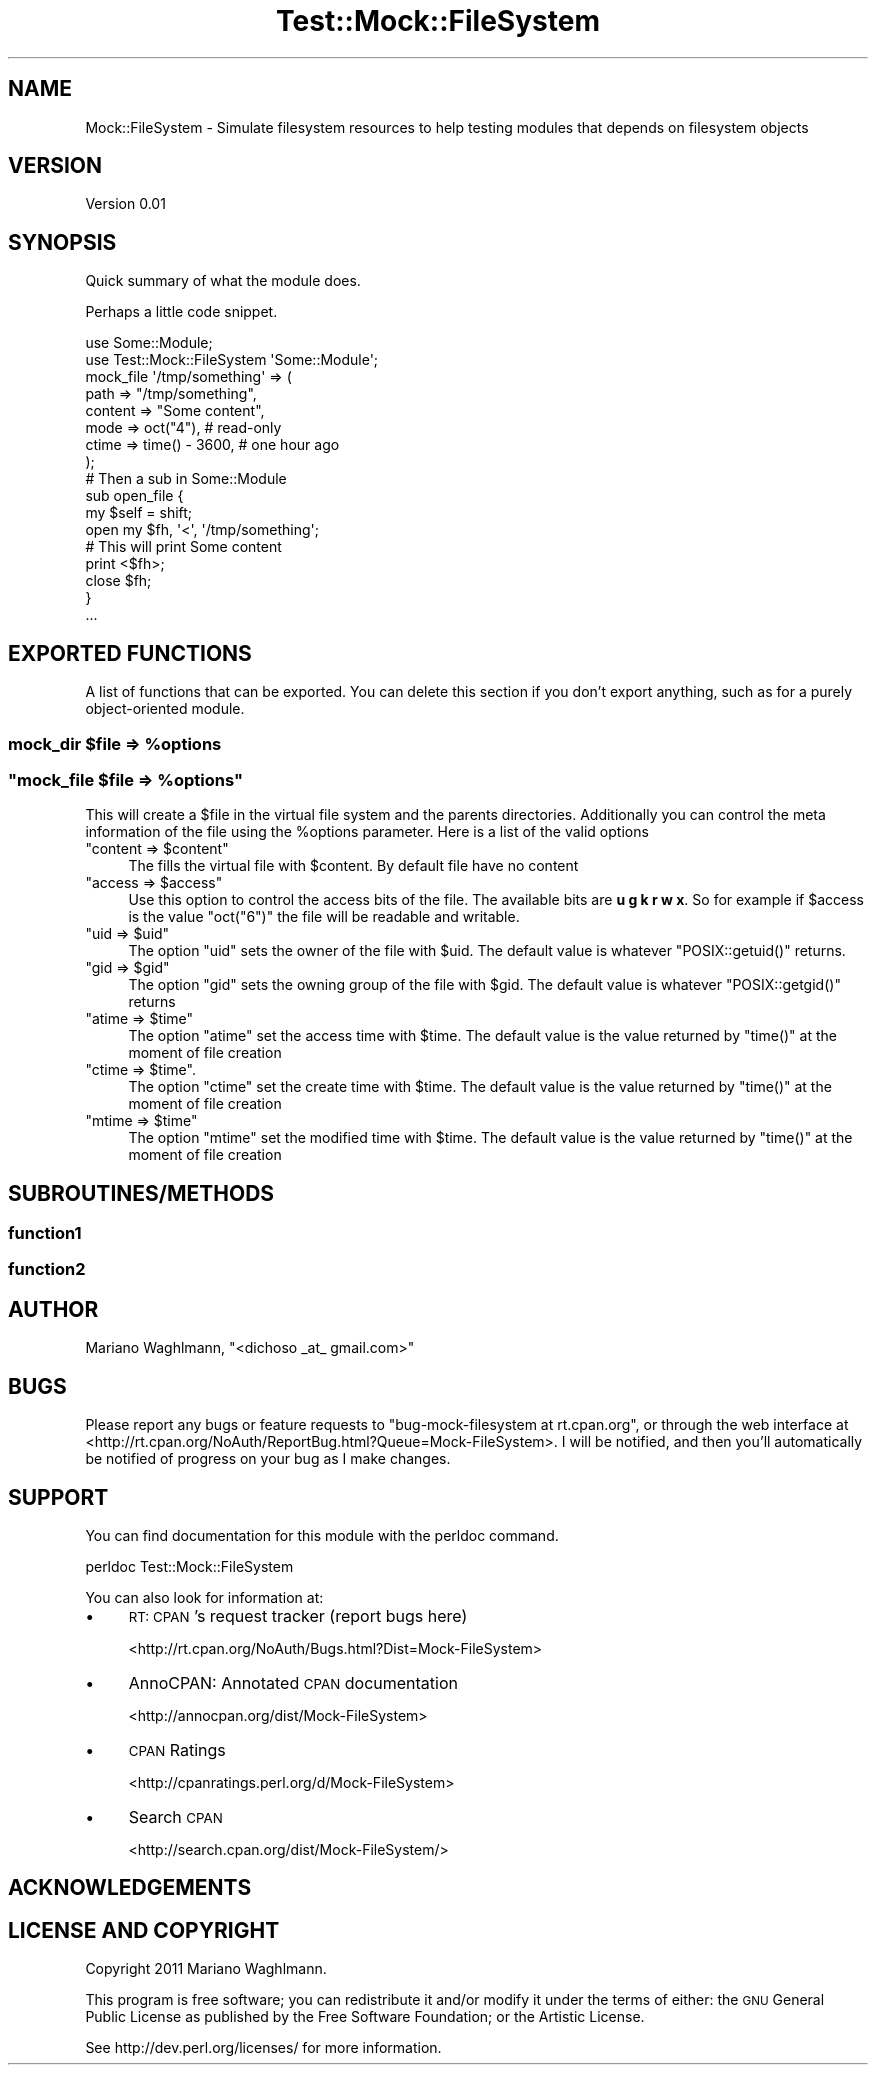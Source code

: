 .\" Automatically generated by Pod::Man 2.22 (Pod::Simple 3.19)
.\"
.\" Standard preamble:
.\" ========================================================================
.de Sp \" Vertical space (when we can't use .PP)
.if t .sp .5v
.if n .sp
..
.de Vb \" Begin verbatim text
.ft CW
.nf
.ne \\$1
..
.de Ve \" End verbatim text
.ft R
.fi
..
.\" Set up some character translations and predefined strings.  \*(-- will
.\" give an unbreakable dash, \*(PI will give pi, \*(L" will give a left
.\" double quote, and \*(R" will give a right double quote.  \*(C+ will
.\" give a nicer C++.  Capital omega is used to do unbreakable dashes and
.\" therefore won't be available.  \*(C` and \*(C' expand to `' in nroff,
.\" nothing in troff, for use with C<>.
.tr \(*W-
.ds C+ C\v'-.1v'\h'-1p'\s-2+\h'-1p'+\s0\v'.1v'\h'-1p'
.ie n \{\
.    ds -- \(*W-
.    ds PI pi
.    if (\n(.H=4u)&(1m=24u) .ds -- \(*W\h'-12u'\(*W\h'-12u'-\" diablo 10 pitch
.    if (\n(.H=4u)&(1m=20u) .ds -- \(*W\h'-12u'\(*W\h'-8u'-\"  diablo 12 pitch
.    ds L" ""
.    ds R" ""
.    ds C` ""
.    ds C' ""
'br\}
.el\{\
.    ds -- \|\(em\|
.    ds PI \(*p
.    ds L" ``
.    ds R" ''
'br\}
.\"
.\" Escape single quotes in literal strings from groff's Unicode transform.
.ie \n(.g .ds Aq \(aq
.el       .ds Aq '
.\"
.\" If the F register is turned on, we'll generate index entries on stderr for
.\" titles (.TH), headers (.SH), subsections (.SS), items (.Ip), and index
.\" entries marked with X<> in POD.  Of course, you'll have to process the
.\" output yourself in some meaningful fashion.
.ie \nF \{\
.    de IX
.    tm Index:\\$1\t\\n%\t"\\$2"
..
.    nr % 0
.    rr F
.\}
.el \{\
.    de IX
..
.\}
.\"
.\" Accent mark definitions (@(#)ms.acc 1.5 88/02/08 SMI; from UCB 4.2).
.\" Fear.  Run.  Save yourself.  No user-serviceable parts.
.    \" fudge factors for nroff and troff
.if n \{\
.    ds #H 0
.    ds #V .8m
.    ds #F .3m
.    ds #[ \f1
.    ds #] \fP
.\}
.if t \{\
.    ds #H ((1u-(\\\\n(.fu%2u))*.13m)
.    ds #V .6m
.    ds #F 0
.    ds #[ \&
.    ds #] \&
.\}
.    \" simple accents for nroff and troff
.if n \{\
.    ds ' \&
.    ds ` \&
.    ds ^ \&
.    ds , \&
.    ds ~ ~
.    ds /
.\}
.if t \{\
.    ds ' \\k:\h'-(\\n(.wu*8/10-\*(#H)'\'\h"|\\n:u"
.    ds ` \\k:\h'-(\\n(.wu*8/10-\*(#H)'\`\h'|\\n:u'
.    ds ^ \\k:\h'-(\\n(.wu*10/11-\*(#H)'^\h'|\\n:u'
.    ds , \\k:\h'-(\\n(.wu*8/10)',\h'|\\n:u'
.    ds ~ \\k:\h'-(\\n(.wu-\*(#H-.1m)'~\h'|\\n:u'
.    ds / \\k:\h'-(\\n(.wu*8/10-\*(#H)'\z\(sl\h'|\\n:u'
.\}
.    \" troff and (daisy-wheel) nroff accents
.ds : \\k:\h'-(\\n(.wu*8/10-\*(#H+.1m+\*(#F)'\v'-\*(#V'\z.\h'.2m+\*(#F'.\h'|\\n:u'\v'\*(#V'
.ds 8 \h'\*(#H'\(*b\h'-\*(#H'
.ds o \\k:\h'-(\\n(.wu+\w'\(de'u-\*(#H)/2u'\v'-.3n'\*(#[\z\(de\v'.3n'\h'|\\n:u'\*(#]
.ds d- \h'\*(#H'\(pd\h'-\w'~'u'\v'-.25m'\f2\(hy\fP\v'.25m'\h'-\*(#H'
.ds D- D\\k:\h'-\w'D'u'\v'-.11m'\z\(hy\v'.11m'\h'|\\n:u'
.ds th \*(#[\v'.3m'\s+1I\s-1\v'-.3m'\h'-(\w'I'u*2/3)'\s-1o\s+1\*(#]
.ds Th \*(#[\s+2I\s-2\h'-\w'I'u*3/5'\v'-.3m'o\v'.3m'\*(#]
.ds ae a\h'-(\w'a'u*4/10)'e
.ds Ae A\h'-(\w'A'u*4/10)'E
.    \" corrections for vroff
.if v .ds ~ \\k:\h'-(\\n(.wu*9/10-\*(#H)'\s-2\u~\d\s+2\h'|\\n:u'
.if v .ds ^ \\k:\h'-(\\n(.wu*10/11-\*(#H)'\v'-.4m'^\v'.4m'\h'|\\n:u'
.    \" for low resolution devices (crt and lpr)
.if \n(.H>23 .if \n(.V>19 \
\{\
.    ds : e
.    ds 8 ss
.    ds o a
.    ds d- d\h'-1'\(ga
.    ds D- D\h'-1'\(hy
.    ds th \o'bp'
.    ds Th \o'LP'
.    ds ae ae
.    ds Ae AE
.\}
.rm #[ #] #H #V #F C
.\" ========================================================================
.\"
.IX Title "Test::Mock::FileSystem 3"
.TH Test::Mock::FileSystem 3 "2011-10-02" "perl v5.10.1" "User Contributed Perl Documentation"
.\" For nroff, turn off justification.  Always turn off hyphenation; it makes
.\" way too many mistakes in technical documents.
.if n .ad l
.nh
.SH "NAME"
Mock::FileSystem \- Simulate filesystem resources to help testing modules that depends on filesystem objects
.SH "VERSION"
.IX Header "VERSION"
Version 0.01
.SH "SYNOPSIS"
.IX Header "SYNOPSIS"
Quick summary of what the module does.
.PP
Perhaps a little code snippet.
.PP
.Vb 2
\&    use Some::Module;
\&    use Test::Mock::FileSystem \*(AqSome::Module\*(Aq;
\&
\&    mock_file \*(Aq/tmp/something\*(Aq => (
\&        path     => "/tmp/something",
\&        content  => "Some content",
\&        mode     => oct("4"),         # read\-only
\&        ctime    => time() \- 3600,    # one hour ago
\&    );
\&
\&    # Then a sub in Some::Module
\&    sub open_file {
\&        my $self = shift;
\&        open my $fh, \*(Aq<\*(Aq, \*(Aq/tmp/something\*(Aq;
\&
\&        # This will print Some content
\&        print <$fh>;
\&
\&        close $fh;
\&    }
\&    
\&    ...
.Ve
.SH "EXPORTED FUNCTIONS"
.IX Header "EXPORTED FUNCTIONS"
A list of functions that can be exported.  You can delete this section
if you don't export anything, such as for a purely object-oriented module.
.ie n .SS "mock_dir $file => %options"
.el .SS "mock_dir \f(CW$file\fP => \f(CW%options\fP"
.IX Subsection "mock_dir $file => %options"
.ie n .SS """mock_file $file => %options"""
.el .SS "\f(CWmock_file $file => %options\fP"
.IX Subsection "mock_file $file => %options"
This will create a \f(CW$file\fR in the virtual file system and the parents directories. Additionally you can control the meta information of the file using the \f(CW%options\fR parameter. Here is a list of the valid options
.ie n .IP """content => $content""" 4
.el .IP "\f(CWcontent => $content\fR" 4
.IX Item "content => $content"
The fills the virtual file with \f(CW$content\fR. By default file have no content
.ie n .IP """access => $access""" 4
.el .IP "\f(CWaccess => $access\fR" 4
.IX Item "access => $access"
Use this option to control the access bits of the file. The available bits are \fBu g k r w x\fR. So for example if \f(CW$access\fR is the value \f(CW\*(C`oct("6")\*(C'\fR the file will be readable and writable.
.ie n .IP """uid => $uid""" 4
.el .IP "\f(CWuid => $uid\fR" 4
.IX Item "uid => $uid"
The option \f(CW\*(C`uid\*(C'\fR sets the owner of the file with \f(CW$uid\fR. The default value is whatever \f(CW\*(C`POSIX::getuid()\*(C'\fR returns.
.ie n .IP """gid => $gid""" 4
.el .IP "\f(CWgid => $gid\fR" 4
.IX Item "gid => $gid"
The option \f(CW\*(C`gid\*(C'\fR sets the owning group of the file with \f(CW$gid\fR. The default value is whatever \f(CW\*(C`POSIX::getgid()\*(C'\fR returns
.ie n .IP """atime => $time""" 4
.el .IP "\f(CWatime => $time\fR" 4
.IX Item "atime => $time"
The option \f(CW\*(C`atime\*(C'\fR set the access time with \f(CW$time\fR. The default value is the value returned by \f(CW\*(C`time()\*(C'\fR at the moment of file creation
.ie n .IP """ctime => $time""." 4
.el .IP "\f(CWctime => $time\fR." 4
.IX Item "ctime => $time."
The option \f(CW\*(C`ctime\*(C'\fR set the create time with \f(CW$time\fR. The default value is the value returned by \f(CW\*(C`time()\*(C'\fR at the moment of file creation
.ie n .IP """mtime => $time""" 4
.el .IP "\f(CWmtime => $time\fR" 4
.IX Item "mtime => $time"
The option \f(CW\*(C`mtime\*(C'\fR set the modified time with \f(CW$time\fR. The default value is the value returned by \f(CW\*(C`time()\*(C'\fR at the moment of file creation
.SH "SUBROUTINES/METHODS"
.IX Header "SUBROUTINES/METHODS"
.SS "function1"
.IX Subsection "function1"
.SS "function2"
.IX Subsection "function2"
.SH "AUTHOR"
.IX Header "AUTHOR"
Mariano Waghlmann, \f(CW\*(C`<dichoso _at_ gmail.com>\*(C'\fR
.SH "BUGS"
.IX Header "BUGS"
Please report any bugs or feature requests to \f(CW\*(C`bug\-mock\-filesystem at rt.cpan.org\*(C'\fR, or through
the web interface at <http://rt.cpan.org/NoAuth/ReportBug.html?Queue=Mock\-FileSystem>.  I will be notified, and then you'll
automatically be notified of progress on your bug as I make changes.
.SH "SUPPORT"
.IX Header "SUPPORT"
You can find documentation for this module with the perldoc command.
.PP
.Vb 1
\&    perldoc Test::Mock::FileSystem
.Ve
.PP
You can also look for information at:
.IP "\(bu" 4
\&\s-1RT:\s0 \s-1CPAN\s0's request tracker (report bugs here)
.Sp
<http://rt.cpan.org/NoAuth/Bugs.html?Dist=Mock\-FileSystem>
.IP "\(bu" 4
AnnoCPAN: Annotated \s-1CPAN\s0 documentation
.Sp
<http://annocpan.org/dist/Mock\-FileSystem>
.IP "\(bu" 4
\&\s-1CPAN\s0 Ratings
.Sp
<http://cpanratings.perl.org/d/Mock\-FileSystem>
.IP "\(bu" 4
Search \s-1CPAN\s0
.Sp
<http://search.cpan.org/dist/Mock\-FileSystem/>
.SH "ACKNOWLEDGEMENTS"
.IX Header "ACKNOWLEDGEMENTS"
.SH "LICENSE AND COPYRIGHT"
.IX Header "LICENSE AND COPYRIGHT"
Copyright 2011 Mariano Waghlmann.
.PP
This program is free software; you can redistribute it and/or modify it
under the terms of either: the \s-1GNU\s0 General Public License as published
by the Free Software Foundation; or the Artistic License.
.PP
See http://dev.perl.org/licenses/ for more information.
